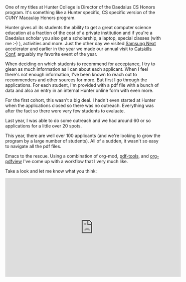 #+BEGIN_COMMENT
.. title: Using Emacs 44 - An org-mode workflow for application processing
.. slug: using-emacs-44-pdf
.. date: 2018-03-03 08:05:45 UTC-04:00
.. tags: emacs, pdf, tools
.. category: 
.. link: 
.. description: 
.. type: text
#+END_COMMENT

* 
One of my titles at Hunter College is Director of the Daedalus CS
Honors program. It's something like a Hunter specific, CS specific
version of the CUNY Macaulay Honors program. 

Hunter gives all its students the ability to get a great computer
science education at a fraction of the cost of a private institution
and if you're a Daedalus scholar you also get a scholarship, a laptop,
special classes (with me :-) ), activities and more. Just the other
day we visited  [[http://samsungnext.com/][Samsung Next]] accelerator and earlier in the year we
made our annual visit to [[http://www.catskillsconf.com/][Catskills Conf]], arguably my favorite event of
the year. 

When deciding on which students to recommend for acceptance, I try to
glean as much information as I can about each applicant. When I feel
there's not enough information, I've been known to reach out to
recommenders and other sources for more. But first I go through the
applications. For each student, I'm provided with a pdf file with a
bunch of data and also an entry in an internal Hunter online form with
even more.

For the first cohort, this wasn't a big deal. I hadn't even started at
Hunter when the applications closed so there was no
outreach. Everything was after the fact so there were very few
students to evaluate.

Last year, I was able to do some outreach and we had around 60 or so
applications for a little over 20 spots.

This year, there are well over 100 applicants (and we're looking to
grow the program by a large number of students). All of a sudden, it
wasn't so easy to navigate all the pdf files.

Emacs to the rescue. Using a combination of org-mod,  [[https://github.com/politza/pdf-tools][pdf-tools]], and
[[https://melpa.org/#/org-pdfview][org-pdfview]] I've come up with a workflow that I very much like.

Take a look and let me know what you think:
  


#+BEGIN_EXPORT html
<iframe width="560" height="315" src="https://www.youtube.com/embed/LFO2UbzbZhA" frameborder="0" allow="autoplay; encrypted-media" allowfullscreen></iframe>
#+END_EXPORT
